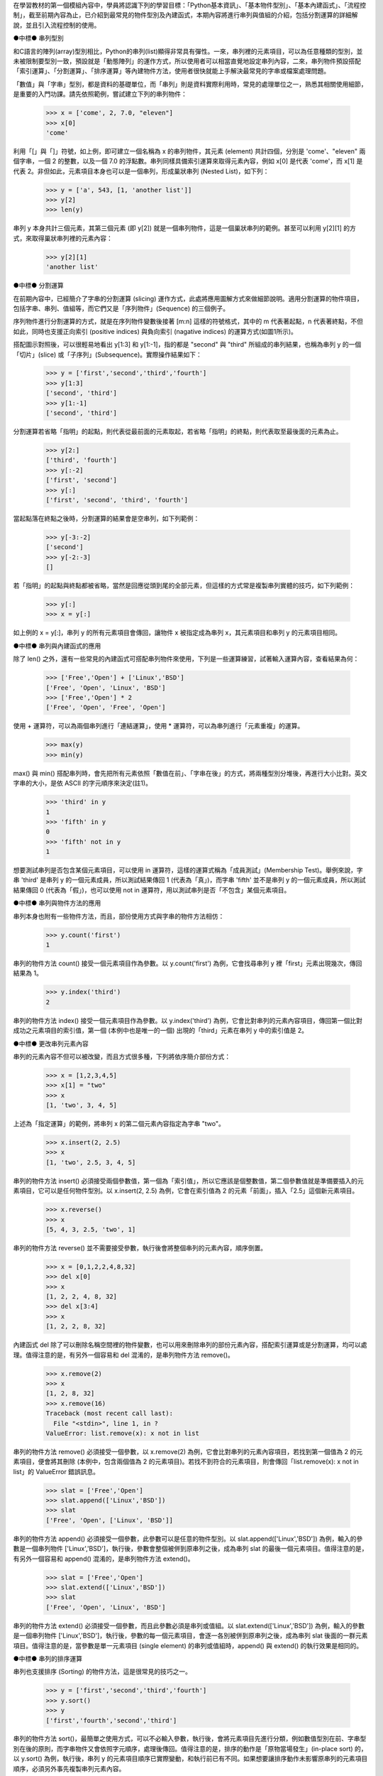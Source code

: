 ..
  練功坊

  巨蟒必殺術起手式 (下)

  文．馬兒 <marr@slat.org>


在學習教材的第一個模組內容中，學員將認識下列的學習目標：「Python基本資訊」、「基本物件型別」、「基本內建函式」、「流程控制」，截至前期內容為止，已介紹到最常見的物件型別及內建函式，本期內容將進行串列與值組的介紹，包括分割運算的詳細解說，並且引入流程控制的使用。

●中標●
串列型別

和C語言的陣列(array)型別相比，Python的串列(list)顯得非常具有彈性。一來，串列裡的元素項目，可以為任意種類的型別，並未被限制要型別一致，預設就是「動態陣列」的運作方式，所以使用者可以相當直覺地設定串列內容，二來，串列物件預設搭配「索引運算」、「分割運算」、「排序運算」等內建物件方法，使用者很快就能上手解決最常見的字串或檔案處理問題。

「數值」與「字串」型別，都是資料的基礎單位，而「串列」則是資料實際利用時，常見的處理單位之一，熟悉其相關使用細節，是重要的入門功課。請先依照範例，嘗試建立下列的串列物件：

  >>> x = ['come', 2, 7.0, "eleven"]
  >>> x[0]
  'come'

利用「[」與「]」符號，如上例，即可建立一個名稱為 x 的串列物件，其元素 (element) 共計四個，分別是 'come'、"eleven" 兩個字串，一個 2 的整數，以及一個 7.0 的浮點數。串列同樣具備索引運算來取得元素內容，例如 x[0] 是代表 'come'，而 x[1] 是代表 2。非但如此，元素項目本身也可以是一個串列，形成巢狀串列 (Nested List)，如下列：

  >>> y = ['a', 543, [1, 'another list']]
  >>> y[2]
  >>> len(y)

串列 y 本身共計三個元素，其第三個元素 (即 y[2]) 就是一個串列物件，這是一個巢狀串列的範例。甚至可以利用 y[2][1] 的方式，來取得巢狀串列裡的元素內容：

  >>> y[2][1]
  'another list'

●中標●
分割運算

在前期內容中，已經簡介了字串的分割運算 (slicing) 運作方式，此處將應用圖解方式來做細節說明。適用分割運算的物件項目，包括字串、串列、值組等，而它們又是「序列物件」(Sequence) 的三個例子。

序列物件進行分割運算的方式，就是在序列物件變數後接著 [m:n] 這樣的符號格式，其中的 m 代表著起點，n 代表著終點，不但如此，同時也支援正向索引 (positive indices) 與負向索引 (nagative indices) 的運算方式(如圖1所示)。

.. image:: ../img/2002_0201.png
    :alt: 圖1 序列物件的分割運算

搭配圖示對照後，可以很輕易地看出 y[1:3] 和 y[1:-1]，指的都是 "second" 與 "third" 所組成的串列結果，也稱為串列 y 的一個「切片」(slice) 或「子序列」(Subsequence)。實際操作結果如下：

  >>> y = ['first','second','third','fourth']
  >>> y[1:3]
  ['second', 'third']
  >>> y[1:-1]
  ['second', 'third']

分割運算若省略「指明」的起點，則代表從最前面的元素取起，若省略「指明」的終點，則代表取至最後面的元素為止。

  >>> y[2:]
  ['third', 'fourth']
  >>> y[:-2]
  ['first', 'second']
  >>> y[:]
  ['first', 'second', 'third', 'fourth']

當起點落在終點之後時，分割運算的結果會是空串列，如下列範例：

  >>> y[-3:-2]
  ['second']
  >>> y[-2:-3]
  []

若「指明」的起點與終點都被省略，當然是回應從頭到尾的全部元素，但這樣的方式常是複製串列實體的技巧，如下列範例：

  >>> y[:]
  >>> x = y[:]

如上例的 x = y[:]，串列 y 的所有元素項目會傳回，讓物件 x 被指定成為串列 x，其元素項目和串列 y 的元素項目相同。

●中標●
串列與內建函式的應用

除了 len() 之外，還有一些常見的內建函式可搭配串列物件來使用，下列是一些運算練習，試著輸入運算內容，查看結果為何：

  >>> ['Free','Open'] + ['Linux','BSD']
  ['Free', 'Open', 'Linux', 'BSD']
  >>> ['Free','Open'] * 2
  ['Free', 'Open', 'Free', 'Open']

使用 + 運算符，可以為兩個串列進行「連結運算」，使用 * 運算符，可以為串列進行「元素重複」的運算。

  >>> max(y)
  >>> min(y)

max() 與 min() 搭配串列時，會先把所有元素依照「數值在前」、「字串在後」的方式，將兩種型別分堆後，再進行大小比對。英文字串的大小，是依 ASCII 的字元順序來決定(註1)。

  >>> 'third' in y
  1
  >>> 'fifth' in y
  0
  >>> 'fifth' not in y
  1

想要測試串列是否包含某個元素項目，可以使用 in 運算符，這樣的運算式稱為「成員測試」(Membership Test)。舉例來說，字串 'third' 是串列 y 的一個元素成員，所以測試結果傳回 1 (代表為「真」)，而字串 'fifth' 並不是串列 y 的一個元素成員，所以測試結果傳回 0 (代表為「假」)，也可以使用 not in 運算符，用以測試串列是否「不包含」某個元素項目。

●中標●
串列與物件方法的應用

串列本身也附有一些物件方法，而且，部份使用方式與字串的物件方法相仿：

  >>> y.count('first')
  1

串列的物件方法 count() 接受一個元素項目作為參數。以 y.count('first') 為例，它會找尋串列 y 裡「first」元素出現幾次，傳回結果為 1。

  >>> y.index('third')
  2

串列的物件方法 index() 接受一個元素項目作為參數。以 y.index('third') 為例，它會比對串列的元素內容項目，傳回第一個比對成功之元素項目的索引值，第一個 (本例中也是唯一的一個) 出現的「third」元素在串列 y 中的索引值是 2。

●中標●
更改串列元素內容

串列的元素內容不但可以被改變，而且方式很多種，下列將依序簡介部份方式：

  >>> x = [1,2,3,4,5]
  >>> x[1] = "two"
  >>> x
  [1, 'two', 3, 4, 5]

上述為「指定運算」的範例，將串列 x 的第二個元素內容指定為字串 "two"。

  >>> x.insert(2, 2.5)
  >>> x
  [1, 'two', 2.5, 3, 4, 5]

串列的物件方法 insert() 必須接受兩個參數值，第一個為「索引值」，所以它應該是個整數值，第二個參數值就是準備要插入的元素項目，它可以是任何物件型別。以 x.insert(2, 2.5) 為例，它會在索引值為 2 的元素「前面」，插入「2.5」這個新元素項目。

  >>> x.reverse()
  >>> x
  [5, 4, 3, 2.5, 'two', 1]

串列的物件方法 reverse() 並不需要接受參數，執行後會將整個串列的元素內容，順序倒置。

  >>> x = [0,1,2,2,4,8,32]
  >>> del x[0]
  >>> x
  [1, 2, 2, 4, 8, 32]
  >>> del x[3:4]
  >>> x
  [1, 2, 2, 8, 32]

內建函式 del 除了可以刪除名稱空間裡的物件變數，也可以用來刪除串列的部份元素內容，搭配索引運算或是分割運算，均可以處理。值得注意的是，有另外一個容易和 del 混淆的，是串列物件方法 remove()。

  >>> x.remove(2)
  >>> x
  [1, 2, 8, 32]
  >>> x.remove(16)
  Traceback (most recent call last):
    File "<stdin>", line 1, in ?
  ValueError: list.remove(x): x not in list

串列的物件方法 remove() 必須接受一個參數，以 x.remove(2) 為例，它會比對串列的元素內容項目，若找到第一個值為 2 的元素項目，便會將其刪除 (本例中，包含兩個值為 2 的元素項目)。若找不到符合的元素項目，則會傳回「list.remove(x): x not in list」的 ValueError 錯誤訊息。

  >>> slat = ['Free','Open']
  >>> slat.append(['Linux','BSD'])
  >>> slat
  ['Free', 'Open', ['Linux', 'BSD']]

串列的物件方法 append() 必須接受一個參數，此參數可以是任意的物件型別。以 slat.append(['Linux','BSD']) 為例，輸入的參數是一個串列物件 ['Linux','BSD']，執行後，參數會整個被併到原串列之後，成為串列 slat 的最後一個元素項目。值得注意的是，有另外一個容易和 append() 混淆的，是串列物件方法 extend()。

  >>> slat = ['Free','Open']
  >>> slat.extend(['Linux','BSD'])
  >>> slat
  ['Free', 'Open', 'Linux', 'BSD']

串列的物件方法 extend() 必須接受一個參數，而且此參數必須是串列或值組。以 slat.extend(['Linux','BSD']) 為例，輸入的參數是一個串列物件 ['Linux','BSD']，執行後，參數的每一個元素項目，會逐一各別被併到原串列之後，成為串列 slat 後面的一群元素項目。值得注意的是，當參數是單一元素項目 (single element) 的串列或值組時，append() 與 extend() 的執行效果是相同的。

●中標●
串列的排序運算

串列也支援排序 (Sorting) 的物件方法，這是很常見的技巧之一。

  >>> y = ['first','second','third','fourth']
  >>> y.sort()
  >>> y
  ['first','fourth','second','third']

串列的物件方法 sort()，最簡單之使用方式，可以不必輸入參數，執行後，會將元素項目先進行分類，例如數值型別在前、字串型別在後的原則，而字串物件又會依照字元順序，處理後傳回。值得注意的是，排序的動作是「原物當場發生」(in-place sort) 的，以 y.sort() 為例，執行後，串列 y 的元素項目順序已實際變動，和執行前已有不同。如果想要讓排序動作未影響原串列的元素項目順序，必須另外事先複製串列元素內容。

  >>> x = y[:]
  >>> x.sort()
  >>> x
  ['first', 'fourth', 'second', 'third']
  >>> y
  ['first', 'second', 'third', 'fourth']

如上例，事先利用 x = y[:] 將串列 y 的所有元素內容複製到串列 x，然後再對串列 x 進行排序運算，如此一來便不會影響原有串列 y 的元素內容。

最後，值得說明的是，串列的物件方法 sort() 也可以輸入參數，此參數的型別是個函式 (function)。輸入參數給 sort() 的目的，是為了產生客製化的排序效果，亦即，排序的原則與方式，由使用者自行決定，而非由系統預設值所提供。相關細節將留待介紹函式時再做說明。

●中標●
內建函式 range

至此，學員已熟悉「數值」、「字串」、「串列」的基本操作，只要再學習幾個基本的迴圈語法，就可以擁有一片足夠廣闊的Python世界。首先，由內建函式 range() 出發：

  >>> range(10)
  [0, 1, 2, 3, 4, 5, 6, 7, 8, 9]

內建函式 range() 必須接受一至三個參數，這些參數都是整數型別。最簡單的方式，就是輸入一個整數，如上例的 range(10)，代表要產生「一個由整數所組成的串列」，預設的元素起始值由 0 開始，而輸入的 10 代表的是元素結束值。完整的 range() 函式參數格式為 range([start,] stop[, step])，所以 range(10) 的執行效果等同於 range(0, 10)，或是 range(0, 10, 1)，因為預設的數值增加量為 1。在本例中，串列元素的最後一個數值會是 10 - 1，亦即 9。

  >>> range(1, 10)
  [1, 2, 3, 4, 5, 6, 7, 8, 9]

當 range() 輸入兩個參數時，第一個參數代表元素起始值，第二個參數代表元素結束值。例如 range(1, 10) 會傳回九個整數所組成的串列，第一個元素值為 1，最後一個元素值為 10 - 1，亦即 9。

  >>> range(0, 10, 3)
  [0, 3, 6, 9]

如果要調整參數裡的數值增加量 (step)，請同時輸入三個參數值，以 range(0, 10, 3) 為例，代表元素起始值為 0，元素結束值為 10，而數值增加量為 3。

內建函式 range() 經常與 for 迴圈語法結合搭配，用以重覆操作某個序列物件內容。

●中標●
流程控制

Python 語言裡的流程控制 (Control Flow) 主要分成三類：

* 條件 (Conditional)
   常見為「if - else」與「if - elif - else」兩種型式。

* 迴圈 (Loop)
   分為「while」與「for」兩種型式。

* 例外 (Exception)
   常見為「try - except」型式，另有「raise」型式亦屬之。

上述三類，又以前兩者比較基本，「例外」的操作屬於進階功能。在實際操作流程控制的程式前，學員必須先熟悉 Python 語言裡的「程式行結構」、「程式區塊結構」、「命令稿執行方式」等內容。

●中標●
程式行結構

Python 的程式內容是由敘述式 (statement) 所組成，而敘述式必須存在於「邏輯行」(logical line) 內。例如下列的敘述式內容：

  >>> slat = ['Free','Open'] + ['Linux','BSD']

上述是一個完整的 Python 敘述式，當使用者打完內容後，緊接著按下 'Enter' 鍵時，便表示完成一個「實體行」(physical line) 的輸入。通常，「實體行」的邊界就是「邏輯行」的邊界，但是使用者可以利用反斜線符號「\」，來將數個「實體行」併起來成為一個「邏輯行」，例如下列的敘述式內容：

  >>> slat = ['Free','Open'] + \
  ... ['Linux','BSD']

當使用者打完敘述式的部份內容，緊接著輸入一個「\」符號後，雖然表示完成一個「實體行」的輸入，但並未表示已完成一個「邏輯行」的輸入。此時，Python 直譯器會回應一個「... 」提示符號，表示在這個實體行裡的輸入內容，會與前面的實體行合併為一個邏輯行內容(註2)。

簡單地說，使用者可以利用「\」符號來為敘述式內容進行分行，通常這是為了「提高程式碼易讀性」而做的處理。

另外，值得說明的是，Python 使用「#」符號作為程式碼註釋內容的起始標記。這點和 C 語言及多數 Unix 操作傳統相符。

●中標●
程式區塊結構

Python語言使用「縮排方式」(identation)和「:」符號，來規定及協助程式邏輯的組織，使用者在閱讀程式碼時，可以對邏輯區塊產生一目瞭然的效果。下列是一個簡單的例子：

  >>> age = 25
  >>> if age > 20:
  ...     print "Old Enough"
  ... else:
  ...     print "Too Young"
  ... 

特別注意到，上例的 print 指令前，都必須使用「空白符號」(例如「空白鍵」或「Tab 鍵」) 來進行縮排動作。以空白鍵為例，輸入幾個空白鍵都可以，但是同一個邏輯區塊的程式內容，必須彼此標齊(註3)。下列是一個示範，同時包括正確及錯誤的區塊內容(註4)：

  age = 25
  if age > 30:
      print "Sorry"           # 正確語法
      print "Too Old"         # 同一邏輯區塊
  elif age > 20 and age < 30:
        print "Fine"          # 正確語法
        print "Old Enough"    # 同一邏輯區塊
  else:
      print "No"              # 錯誤語法
        print "Too Young"     # 同一邏輯區塊的內容必須標齊

通常，使用者可以考慮利用「Tab 鍵」來協助快速進行縮排動作，特別是將文字編輯器的縮排定位點，設定成移動四個字元的寬度(如圖2所示)。

.. image:: ../img/2002_0202.png
    :alt: 圖2 設定Windows環境裡的edit程式

●中標●
命令稿執行方式

除了直接和 Python 直譯器互動外，使用者也可以搭配文字編輯器，撰寫命令稿 (script) 來執行 Python 程式。PythonWin 環境裡的編輯器，預設搭配的是 NotePad 程式 (如圖3所示)，使用者可以把程式碼內容寫在檔案裡，撰寫完成後存檔即可 (例如檔名為 age.py)，慣例是使用 .py 的延伸檔名。

.. image:: ../img/2002_0203.png
    :alt: 圖3 PythonWin環境所附之編輯器

在 Windows 環境下，最單純的命令稿執行方式，是開啟一個 DOS 視窗，輸入類似「python age.py」這樣的指令，或是，直接輸入類似「age.py」這樣的指令(如圖4所示)。順利的話，都可以傳回及顯示執行結果。

.. image:: ../img/2002_0204.png
    :alt: 圖4 在DOS視窗執行Python命令稿

若是使用 cygwin 操作環境的話，可以利用 vi 編輯器，進行程式原始碼的編寫，注意可以在程式碼的第一行加上「#!/usr/bin/env python」這樣的敘述，完成後存檔即可。cygwin 環境下的命令稿執行方式，也是直接在命令列，輸入類似「python age.py」這樣的指令，或是，直接輸入類似「./age.py」這樣的指令，此時必須搭配命令稿內容的第一行為「#!/usr/bin/env python」宣告(如圖5所示)。

.. image:: ../img/2002_0205.png
    :alt: 圖5 在cygwin環境下執行Python命令稿

在 Windows 環境裡，通常預設會依據延伸檔名的型式，主動連結相對應的執行程式，所以輸入「age.py」後即可逕自執行程式。相關的對應設定方式，在選取 age.py 檔案後，按右鍵，選擇「內容」即可查閱(如圖6及圖7所示)。

.. image:: ../img/2002_0206.png
    :alt: 圖6 Python命令稿檔案的內容

.. image:: ../img/2002_0207.png
    :alt: 圖7 Windows環境裡的執行程式對應設定

●中標●
while 迴圈

while 是 Python 的迴圈語法之一，其語法格式必須接受一個「表示式」(expression)，再接一個「:」符號。請以命令稿方式測試下列的程式碼，其檔名設定為 fact.py：

  n = 1
  r = 1
  while n < 10:
      r = r * n
      n = n + 1
  print r

這是一個階乘函數範例，相當於 1 * 2 * 3 ... * 9 的計算式，其執行結果為 362880(如圖 8所示)。上述程式碼裡的 n < 10，即是「表示式」，當 n 比 10 小的時候為「真」，程式流程會進入 while 迴圈裡，執行區塊內的程式內容，由於 n 的實際數值會逐次增加，直到 n 大於 10 的時候，便不再進入 while 迴圈裡，而執行最後一行的程式內容，列印階乘結果。

.. image:: ../img/2002_0208.png
    :alt: 圖8 階乘函數範例執行結果

接著，下列是一個「無窮迴圈」的範例，其檔名設定為 endless.py：

  while 1:
      print "Print 'Ctrl + C' to Stop."

其執行結果將不斷出現訊息內容(類似圖9所示)。特別注意到，使用者必須利用 Ctrl + C 鍵來強制中斷程式的執行。由於表示式「1」代表「永遠為真」，所以程式流程將一直在 while 迴圈裡進行。

.. image:: ../img/2002_0209.png
    :alt: 圖9 無窮迴圈的執行範例

●中標●
由螢幕與鍵盤取得資料輸入

下列的程式範例使用了 raw_input() 內建函式，它可以從螢幕與鍵盤來讀取資料輸入，搭配迴圈語法後，適於用來建立簡單的互動式程式。請利用編輯器撰寫下列程式碼內容，並將檔名設定為 whatsee.py：

  while 1:
      age = raw_input('Your Age? ')
      if int(age) < 12:
          print "You can see Disney Movie."
      elif int(age) < 18:
          print "You can see Movie with parents."
      else:
          print "You can see any Movie."

上述的程式內容相當簡陋，但已經可以簡單運作，使用者可與執行結果進行互動(類似圖10所示)。

.. image:: ../img/2002_0210.png
    :alt: 圖10 從螢幕與鍵盤來讀取資料輸入

同樣地，本程式利用「while 1:」來產生簡單的無窮迴圈，原則上，可以利用「Ctrl + C」或「Ctrl + D」來讓迴圈中斷。內建函式 raw_input() 可接受一個字串型別的參數，其內容會顯示在螢幕上，成為提示詞。簡單地說，使用者必須回應一個「整數值」，它會被儲存於變數 age 內，不過 raw_input() 會將回應的資料內容以「字串」型別來儲存，所以在表示式裡，必須再次以內建函式 int() 進行轉換。

●中標●
for 迴圈

for 是 Python 的另一個迴圈語法，它常搭配的是序列物件，例如字串、串列、值組等，以便處理序列物件裡的元素內容，下列即是一個簡單的例子：

  todo = ['clean up', 'feed dog', 'sleep']
  for item in todo:
      print "I got to " + item

在上例中，串列 ['clean up', 'feed dog', 'sleep'] 的元素項目，會逐一被讀取，成為迴圈流程裡變數 item 的內容，直到串列的元素項目都處理完，才會結束整個迴圈。因此，上述範例的顯示結果，共計三行內容。

  beatle = ['john','paul','george','ringo']
  instr = ['guitar','bass','guitar','drum']
  for idx in range(len(beatle)):
      print "%s plays %s." % (beatle[idx], instr[idx])

for 迴圈經常與內建函式 range() 搭配，通常就是利用 range() 來產生串列的索引值。透過 len(beatle) 可以取得串列的元素個數，以便將元素項目逐一讀取完畢。

●中標●
進階串列操作

在前述的內容裡，學員已看過基本的指定運算，下列則是搭配分割運算後，顯得較複雜的指定運算：

  >>> a = [1,2,3,4,5]
  >>> a[2:5] = [4,8,16]
  >>> a
  [1, 2, 4, 8, 16]
  >>> a[1:] = [0]
  >>> a
  [1, 0]

上述的運算方式稱為「分割指定」(Slice Assignment)。例如 a[2:5] = [4,8,16] 代表將 a[2]、a[3]、a[4] 分別指定為 4、8、16。而 a[1:] = [0] 代表將串列 a 當中 a[1] 之後的元素，改以一個 [0] 來指定。

搭配上例，如果想要得到類似 [1,0,0,0,0] 的重覆指定效果，可以使用下列的範例：

  >>> a = [1,2,3,4,5]
  >>> for i in range(1,5):
  ...     a[i] = 0
  ...
  >>> a
  [1, 0, 0, 0, 0]

下列範例則具有「新增串列元素項目」的效果，可用以取代 extend() 的功能：

  >>> slat = ['Free','Open']
  >>> slat[len(slat):] = ['Linux','BSD']
  >>> slat
  ['Free', 'Open', 'Linux', 'BSD']

下列範例則具有「插入串列元素項目」的效果，和 insert() 部份類似：

  >>> slat = ['Free','Open']
  >>> slat[:0] = ['GNU']
  >>> slat
  >>> ['GNU', 'Free', 'Open']
  >>> slat[1:1] = ['GNOME','KDE']
  >>> slat
  ['GNU', 'GNOME', 'KDE', 'Free', 'Open']

下列範例則具有「刪除串列元素項目」的效果，和 del 類似：

  >>> slat[0:1] = []

●中標●
值組型別

Python 的值組 (tuple)，其使用方式與串列有諸多相似之處。請先依照範例，嘗試建立下列的值組物件：

  >>> t = ('come', 2, 7.0, "eleven")

利用「(」與「)」符號，如上例，即可建立一個名稱為 t 的值組物件，其元素 (element) 共計四個，分別是 'come'、"eleven" 兩個字串，一個 2 的整數，以及一個 7.0 的浮點數。不過，下列的指定範例中，未使用「(」與「)」符號，同樣是合法的值組指定方式：

  >>> t = 'come', 2, 7.0, "eleven"

值組一樣具備索引運算來取得元素內容，例如 t[0] 是代表 'come'，而 t[1] 是代表 2。值組的元素項目本身也可以是一個串列或值組，形成巢狀結構。

下列即是部份值組的操作範例，幾乎可以沿用先前串列的操作內容來進行對照：

  >>> t[2]
  >>> t[1:2]
  >>> len(t)
  >>> max(t)
  >>> min(t)
  >>> 2 in t
  >>> 2 * t

和串列相比，究竟值組有哪些不同之處呢? 首先，有個元素指定時的小細節要注意：

  >>> a = []
  >>> b = ()
  >>> type(a)
  <type 'list'>
  >>> type(b)
  <type 'tuple'>

上例中的變數 a 是一個「空串列」，而變數 b 是一個「空值組」，至此算是相當直覺，但請注意到指定「單一元素」時，兩者就有差別發生：

  >>> a = [3+4]
  >>> b = (3+4)
  >>> type(a)
  <type 'list'>
  >>> type(b)
  <type 'int'>

由於四則運算的執行，同樣使用了「(」與「)」符號，所以類似 (3+4) 這樣的表示式，是會被 Python 優先解釋成四則運算後的數值型別，而非值組型別。處理的辦法，該使用下列的指定方式：

  >>> b = (3+4,)
  >>> type(b)
  <type 'tuple'>

記得在數值型別之後，加上一個「,」符號，如此變數 b 就可以明確被解讀成一個「單一元素」的值組物件。下列則是另一個類似的狀況：

  >>> a = [3+4]
  >>> b = (a)
  >>> type(a)
  <type 'list'>
  >>> type(b)
  <type 'list'>

如果想要得到的效果，是建立一個「單一元素」的值組 b，而其元素正是變數 a，顯然上述的指定方式並不正確。處理的辦法，同樣是使用「,」符號，如下列範例：

  >>> a = [3+4]
  >>> b = (a,)
  >>> type(a)
  <type 'list'>
  >>> type(b)
  <type 'tuple'>

串列與值組之間，還有一項根本的差別：即「可變物件」與「不可變物件」的不同屬性。但此項說明留待後文詳述。

●中標●
值組的操作及運算

值組有項相當方便的功能設計，即是「變數置換」的指定方式。一般傳統的程式語言中，處理變數置換的方式如下列範例：

  temp = var1
  var1 = var2
  var2 = temp

而 Python 的值組可以直接使用下列方式處理：

  var1, var2 = var2, var1

在大量的數值矩陣運算場合，這樣的設計方式可以節省不少麻煩。

另外，串列與值組都可使用「多重指定」的技巧，如下列範例：

  >>> (one, two, three, four) = (1, 2, 3, 4)
  >>> one, two, three, four = 1, 2, 3, 4
  >>> [one, two, three, four] = [1, 2, 3, 4]

而且可以利用 list() 與 tuple() 這兩個內建函式，將物件型別在兩者之間進行轉換：

  >>> list((1, 2, 3, 4))
  [1, 2, 3, 4]
  >>> tuple([1, 2, 3, 4])
  (1, 2, 3, 4)

上例中，分別是把一個值組物件，轉換成串列後傳回，以及將一個串列物件，轉換成值組後傳回。

●中標●
小結

在這部份的教學內容裡，學員應該已經具備下列觀念及技巧：

* 序列物件的分割運算技巧。
* 更改串列元素內容的技巧。
* 已練習「指定」「成員測試」「刪除」「新增」「排序」等串列操作。
* 認識 Python 的「程式行結構」與「程式區塊結構」。
* 熟悉 Python 命令稿的撰寫及執行。
* 熟悉基本的流程控制應用技巧。
* 練習 while 與 for 迴圈的技巧。
* 進階之串列分割指定技巧。
* 認識值組與串列的基本異同之處。

●中標●
相關資源

註1 實際的運作，是呼叫 ord() 內建函式，傳回字元的 ordinal，來比較其順序。

註2 詳細的「程式行結構」說明，可參考 http://www.python.org/doc/current/ref/line-structure.html 網頁。

註3 相關的「程式區塊結構」說明，可參考 http://diveintopython.org/odbchelper_indenting.html 網頁。

註4 其他詳細的「縮排注意事項」，可參考 Python Reference Manual 說明，線上版本於 http://www.python.org/doc/current/ref/indentation.html 網頁。

..
  作者簡介

  馬兒是一位Linux愛好者，對於Python與Zope也很喜歡。平常聽英國的老搖滾，喜歡的團體有Beatles、Led Zeppelin、Smiths、Kula Shaker、Love Psychedelico。其他的興趣，包括心理學、芥川龍之介的小說。你可以從Google輸入Penelope Marr，找到他的相關資料。

